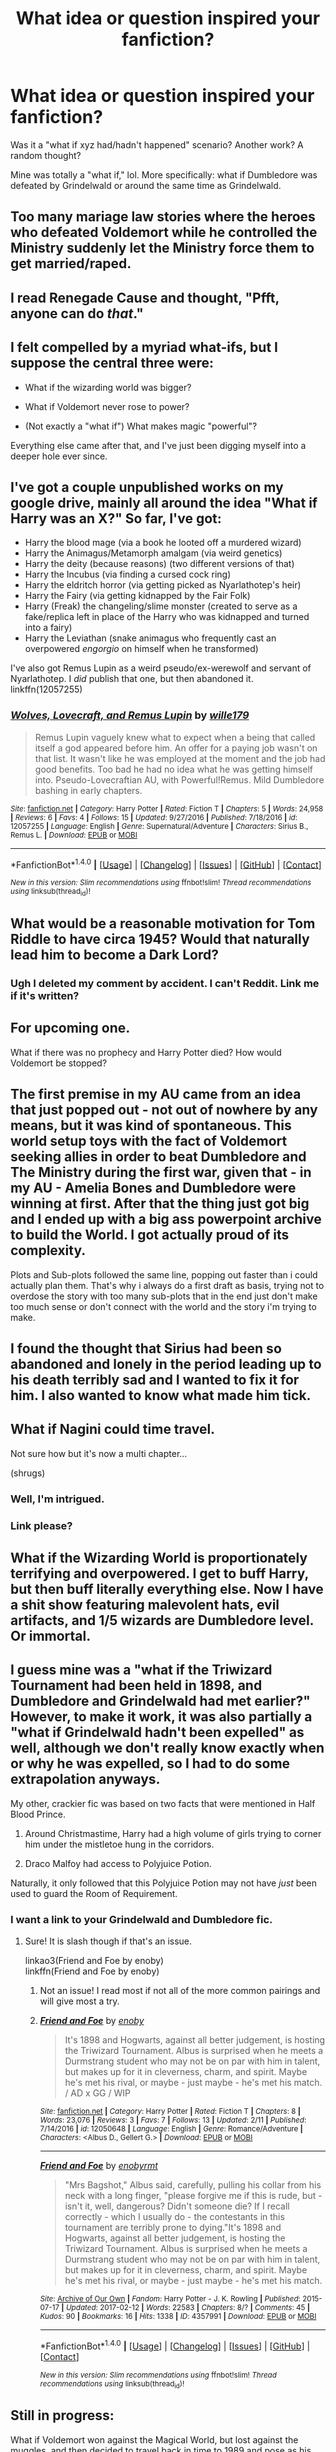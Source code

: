#+TITLE: What idea or question inspired your fanfiction?

* What idea or question inspired your fanfiction?
:PROPERTIES:
:Score: 12
:DateUnix: 1486919679.0
:DateShort: 2017-Feb-12
:END:
Was it a "what if xyz had/hadn't happened" scenario? Another work? A random thought?

Mine was totally a "what if," lol. More specifically: what if Dumbledore was defeated by Grindelwald or around the same time as Grindelwald.


** Too many mariage law stories where the heroes who defeated Voldemort while he controlled the Ministry suddenly let the Ministry force them to get married/raped.
:PROPERTIES:
:Author: Starfox5
:Score: 8
:DateUnix: 1486920358.0
:DateShort: 2017-Feb-12
:END:


** I read Renegade Cause and thought, "Pfft, anyone can do /that/."
:PROPERTIES:
:Author: ScottPress
:Score: 5
:DateUnix: 1486927791.0
:DateShort: 2017-Feb-12
:END:


** I felt compelled by a myriad what-ifs, but I suppose the central three were:

- What if the wizarding world was bigger?

- What if Voldemort never rose to power?

- (Not exactly a "what if") What makes magic "powerful"?

Everything else came after that, and I've just been digging myself into a deeper hole ever since.
:PROPERTIES:
:Author: Ihateseatbelts
:Score: 4
:DateUnix: 1486929726.0
:DateShort: 2017-Feb-12
:END:


** I've got a couple unpublished works on my google drive, mainly all around the idea "What if Harry was an X?" So far, I've got:

- Harry the blood mage (via a book he looted off a murdered wizard)
- Harry the Animagus/Metamorph amalgam (via weird genetics)
- Harry the deity (because reasons) (two different versions of that)
- Harry the Incubus (via finding a cursed cock ring)
- Harry the eldritch horror (via getting picked as Nyarlathotep's heir)
- Harry the Fairy (via getting kidnapped by the Fair Folk)
- Harry (Freak) the changeling/slime monster (created to serve as a fake/replica left in place of the Harry who was kidnapped and turned into a fairy)
- Harry the Leviathan (snake animagus who frequently cast an overpowered /engorgio/ on himself when he transformed)

I've also got Remus Lupin as a weird pseudo/ex-werewolf and servant of Nyarlathotep. I /did/ publish that one, but then abandoned it. linkffn(12057255)
:PROPERTIES:
:Author: wille179
:Score: 2
:DateUnix: 1486930803.0
:DateShort: 2017-Feb-12
:END:

*** [[http://www.fanfiction.net/s/12057255/1/][*/Wolves, Lovecraft, and Remus Lupin/*]] by [[https://www.fanfiction.net/u/5192205/wille179][/wille179/]]

#+begin_quote
  Remus Lupin vaguely knew what to expect when a being that called itself a god appeared before him. An offer for a paying job wasn't on that list. It wasn't like he was employed at the moment and the job had good benefits. Too bad he had no idea what he was getting himself into. Pseudo-Lovecraftian AU, with Powerful!Remus. Mild Dumbledore bashing in early chapters.
#+end_quote

^{/Site/: [[http://www.fanfiction.net/][fanfiction.net]] *|* /Category/: Harry Potter *|* /Rated/: Fiction T *|* /Chapters/: 5 *|* /Words/: 24,958 *|* /Reviews/: 6 *|* /Favs/: 4 *|* /Follows/: 15 *|* /Updated/: 9/27/2016 *|* /Published/: 7/18/2016 *|* /id/: 12057255 *|* /Language/: English *|* /Genre/: Supernatural/Adventure *|* /Characters/: Sirius B., Remus L. *|* /Download/: [[http://www.ff2ebook.com/old/ffn-bot/index.php?id=12057255&source=ff&filetype=epub][EPUB]] or [[http://www.ff2ebook.com/old/ffn-bot/index.php?id=12057255&source=ff&filetype=mobi][MOBI]]}

--------------

*FanfictionBot*^{1.4.0} *|* [[[https://github.com/tusing/reddit-ffn-bot/wiki/Usage][Usage]]] | [[[https://github.com/tusing/reddit-ffn-bot/wiki/Changelog][Changelog]]] | [[[https://github.com/tusing/reddit-ffn-bot/issues/][Issues]]] | [[[https://github.com/tusing/reddit-ffn-bot/][GitHub]]] | [[[https://www.reddit.com/message/compose?to=tusing][Contact]]]

^{/New in this version: Slim recommendations using/ ffnbot!slim! /Thread recommendations using/ linksub(thread_id)!}
:PROPERTIES:
:Author: FanfictionBot
:Score: 1
:DateUnix: 1486930816.0
:DateShort: 2017-Feb-12
:END:


** What would be a reasonable motivation for Tom Riddle to have circa 1945? Would that naturally lead him to become a Dark Lord?
:PROPERTIES:
:Score: 2
:DateUnix: 1486943326.0
:DateShort: 2017-Feb-13
:END:

*** Ugh I deleted my comment by accident. I can't Reddit. Link me if it's written?
:PROPERTIES:
:Score: 4
:DateUnix: 1486953762.0
:DateShort: 2017-Feb-13
:END:


** For upcoming one.

What if there was no prophecy and Harry Potter died? How would Voldemort be stopped?
:PROPERTIES:
:Author: forerunner398
:Score: 2
:DateUnix: 1486948561.0
:DateShort: 2017-Feb-13
:END:


** The first premise in my AU came from an idea that just popped out - not out of nowhere by any means, but it was kind of spontaneous. This world setup toys with the fact of Voldemort seeking allies in order to beat Dumbledore and The Ministry during the first war, given that - in my AU - Amelia Bones and Dumbledore were winning at first. After that the thing just got big and I ended up with a big ass powerpoint archive to build the World. I got actually proud of its complexity.

Plots and Sub-plots followed the same line, popping out faster than i could actually plan them. That's why i always do a first draft as basis, trying not to overdose the story with too many sub-plots that in the end just don't make too much sense or don't connect with the world and the story i'm trying to make.
:PROPERTIES:
:Author: LumenInCaelo
:Score: 1
:DateUnix: 1486920445.0
:DateShort: 2017-Feb-12
:END:


** I found the thought that Sirius had been so abandoned and lonely in the period leading up to his death terribly sad and I wanted to fix it for him. I also wanted to know what made him tick.
:PROPERTIES:
:Author: booksandpots
:Score: 1
:DateUnix: 1486922098.0
:DateShort: 2017-Feb-12
:END:


** What if Nagini could time travel.

Not sure how but it's now a multi chapter...

(shrugs)
:PROPERTIES:
:Author: viktuuri_on_ice
:Score: 1
:DateUnix: 1486937373.0
:DateShort: 2017-Feb-13
:END:

*** Well, I'm intrigued.
:PROPERTIES:
:Author: choconthemind
:Score: 3
:DateUnix: 1486999939.0
:DateShort: 2017-Feb-13
:END:


*** Link please?
:PROPERTIES:
:Author: Achille-Talon
:Score: 1
:DateUnix: 1495478203.0
:DateShort: 2017-May-22
:END:


** What if the Wizarding World is proportionately terrifying and overpowered. I get to buff Harry, but then buff literally everything else. Now I have a shit show featuring malevolent hats, evil artifacts, and 1/5 wizards are Dumbledore level. Or immortal.
:PROPERTIES:
:Author: Dorgamund
:Score: 1
:DateUnix: 1486938384.0
:DateShort: 2017-Feb-13
:END:


** I guess mine was a "what if the Triwizard Tournament had been held in 1898, and Dumbledore and Grindelwald had met earlier?" However, to make it work, it was also partially a "what if Grindelwald hadn't been expelled" as well, although we don't really know exactly when or why he was expelled, so I had to do some extrapolation anyways.

My other, crackier fic was based on two facts that were mentioned in Half Blood Prince.

1. Around Christmastime, Harry had a high volume of girls trying to corner him under the mistletoe hung in the corridors.

2. Draco Malfoy had access to Polyjuice Potion.

Naturally, it only followed that this Polyjuice Potion may not have /just/ been used to guard the Room of Requirement.
:PROPERTIES:
:Author: perfectauthentic
:Score: 1
:DateUnix: 1486945446.0
:DateShort: 2017-Feb-13
:END:

*** I want a link to your Grindelwald and Dumbledore fic.
:PROPERTIES:
:Author: choconthemind
:Score: 1
:DateUnix: 1487048159.0
:DateShort: 2017-Feb-14
:END:

**** Sure! It is slash though if that's an issue.

linkao3(Friend and Foe by enoby)\\
linkffn(Friend and Foe by enoby)
:PROPERTIES:
:Author: perfectauthentic
:Score: 1
:DateUnix: 1487083352.0
:DateShort: 2017-Feb-14
:END:

***** Not an issue! I read most if not all of the more common pairings and will give most a try.
:PROPERTIES:
:Author: choconthemind
:Score: 2
:DateUnix: 1487083602.0
:DateShort: 2017-Feb-14
:END:


***** [[http://www.fanfiction.net/s/12050648/1/][*/Friend and Foe/*]] by [[https://www.fanfiction.net/u/8060855/enoby][/enoby/]]

#+begin_quote
  It's 1898 and Hogwarts, against all better judgement, is hosting the Triwizard Tournament. Albus is surprised when he meets a Durmstrang student who may not be on par with him in talent, but makes up for it in cleverness, charm, and spirit. Maybe he's met his rival, or maybe - just maybe - he's met his match. / AD x GG / WIP
#+end_quote

^{/Site/: [[http://www.fanfiction.net/][fanfiction.net]] *|* /Category/: Harry Potter *|* /Rated/: Fiction T *|* /Chapters/: 8 *|* /Words/: 23,076 *|* /Reviews/: 3 *|* /Favs/: 7 *|* /Follows/: 13 *|* /Updated/: 2/11 *|* /Published/: 7/14/2016 *|* /id/: 12050648 *|* /Language/: English *|* /Genre/: Romance/Adventure *|* /Characters/: <Albus D., Gellert G.> *|* /Download/: [[http://www.ff2ebook.com/old/ffn-bot/index.php?id=12050648&source=ff&filetype=epub][EPUB]] or [[http://www.ff2ebook.com/old/ffn-bot/index.php?id=12050648&source=ff&filetype=mobi][MOBI]]}

--------------

[[http://archiveofourown.org/works/4357991][*/Friend and Foe/*]] by [[http://www.archiveofourown.org/users/enoby/pseuds/enoby/users/rmt/pseuds/rmt][/enobyrmt/]]

#+begin_quote
  "Mrs Bagshot," Albus said, carefully, pulling his collar from his neck with a long finger, "please forgive me if this is rude, but - isn't it, well, dangerous? Didn't someone die? If I recall correctly - which I usually do - the contestants in this tournament are terribly prone to dying."It's 1898 and Hogwarts, against all better judgement, is hosting the Triwizard Tournament. Albus is surprised when he meets a Durmstrang student who may not be on par with him in talent, but makes up for it in cleverness, charm, and spirit. Maybe he's met his rival, or maybe - just maybe - he's met his match.
#+end_quote

^{/Site/: [[http://www.archiveofourown.org/][Archive of Our Own]] *|* /Fandom/: Harry Potter - J. K. Rowling *|* /Published/: 2015-07-17 *|* /Updated/: 2017-02-12 *|* /Words/: 22583 *|* /Chapters/: 8/? *|* /Comments/: 45 *|* /Kudos/: 90 *|* /Bookmarks/: 16 *|* /Hits/: 1338 *|* /ID/: 4357991 *|* /Download/: [[http://archiveofourown.org/downloads/en/enoby/4357991/Friend%20and%20Foe.epub?updated_at=1486950349][EPUB]] or [[http://archiveofourown.org/downloads/en/enoby/4357991/Friend%20and%20Foe.mobi?updated_at=1486950349][MOBI]]}

--------------

*FanfictionBot*^{1.4.0} *|* [[[https://github.com/tusing/reddit-ffn-bot/wiki/Usage][Usage]]] | [[[https://github.com/tusing/reddit-ffn-bot/wiki/Changelog][Changelog]]] | [[[https://github.com/tusing/reddit-ffn-bot/issues/][Issues]]] | [[[https://github.com/tusing/reddit-ffn-bot/][GitHub]]] | [[[https://www.reddit.com/message/compose?to=tusing][Contact]]]

^{/New in this version: Slim recommendations using/ ffnbot!slim! /Thread recommendations using/ linksub(thread_id)!}
:PROPERTIES:
:Author: FanfictionBot
:Score: 1
:DateUnix: 1487083380.0
:DateShort: 2017-Feb-14
:END:


** Still in progress:

What if Voldemort won against the Magical World, but lost against the muggles, and then decided to travel back in time to 1989 and pose as his own 11y/o Grandaughter so that he (now she) could seduce Harry Potter and unite all of the magical world against the muggles.
:PROPERTIES:
:Author: KayanRider
:Score: 1
:DateUnix: 1486987856.0
:DateShort: 2017-Feb-13
:END:


** I started writing my fic because it was a fic I wanted to read and couldn't find. Or at least couldn't find done well. Most of the ones I've read with a vaguely similar premise are either whiney, have a ton of bashing, turn Harry super dark, etc etc. So I basically just got fed up and said "screw it, ill writing it myself" lol.
:PROPERTIES:
:Author: jfinner1
:Score: 1
:DateUnix: 1487012087.0
:DateShort: 2017-Feb-13
:END:


** "In a more realistic version of the Potter world, if Harry was a girl and she ended up in the Little Hangleton graveyard... they'd rape her. So, how do I make a version of Girl!Harry that won't be emotionally destroyed by that?"

... which became [[http://www.fanfiction.net/s/4916690/1/Holly-Evans-and-the-Spiral-Path][something much weirder]].
:PROPERTIES:
:Author: wordhammer
:Score: 1
:DateUnix: 1486925620.0
:DateShort: 2017-Feb-12
:END:

*** Cough cough /nextchapterpleaseimdying/ cough cough
:PROPERTIES:
:Author: bilal1212
:Score: 1
:DateUnix: 1486934778.0
:DateShort: 2017-Feb-13
:END:
